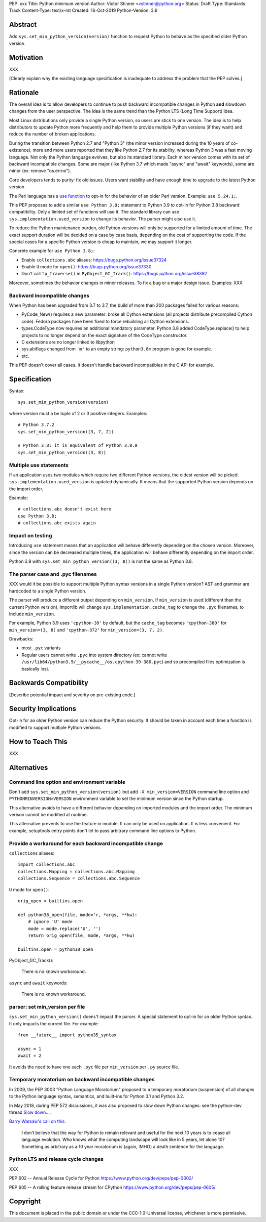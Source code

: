 PEP: xxx
Title: Python minimum version
Author: Victor Stinner <vstinner@python.org>
Status: Draft
Type: Standards Track
Content-Type: text/x-rst
Created: 16-Oct-2019
Python-Version: 3.9


Abstract
========

Add ``sys.set_min_python_version(version)`` function to request Python
to behave as the specified older Python version.


Motivation
==========

XXX

[Clearly explain why the existing language specification is inadequate to address the problem that the PEP solves.]


Rationale
=========

The overall idea is to allow developers to continue to push backward
incompatible changes in Python **and** slowdown changes from the user
perspective. The idea is the same trend than the Python LTS (Long Time
Support) idea.

Most Linux distributions only provide a single Python version, so users
are stick to one version. The idea is to help distributors to update
Python more frequently and help them to provide multiple Python versions
(if they want) and reduce the number of broken applications.

During the transition between Python 2.7 and "Python 3" (the minor version
increased during the 10 years of co-existence), more and more users reported
that they like Python 2.7 for its stability, whereas Python 3 was a fast moving
language. Not only the Python language evolves, but also its standard library.
Each minor version comes with its set of backward incompatible changes. Some
are major (like Python 3.7 which made "async" and "await" keywords), some are
minor (ex: remove "os.errno").

Core developers tends to purity: fix old issues. Users want stability and have
enough time to upgrade to the latest Python version.

The Perl language has a `use function
<https://perldoc.perl.org/functions/use.html>`_ to opt-in for the behavior of
an older Perl version. Example: ``use 5.24.1;``.

This PEP proposes to add a similar ``use Python 3.8;`` statement to Python 3.9
to opt-in for Python 3.8 backward compatibility. Only a limited set of
functions will use it. The standard library can use
``sys.implementation.used_version`` to change its behavior. The parser might
also use it.

To reduce the Python maintenance burden, old Python versions will only be
supported for a limited amount of time. The exact support duration will be
decided on a case by case basis, depending on the cost of supporting the code.
If the special cases for a specific Python version is cheap to maintain,
we may support it longer.

Concrete example for ``use Python 3.8;``:

* Enable ``collections.abc`` aliases: https://bugs.python.org/issue37324
* Enable ``U`` mode for ``open()``: https://bugs.python.org/issue37330
* Don't call ``tp_traverse()`` in ``PyObject_GC_Track()``:
  https://bugs.python.org/issue38392

Moreover, sometimes the behavior changes in minor releases. To fix a bug
or a major design issue. Examples: XXX

Backward incompatible changes
-----------------------------

When Python has been upgraded from 3.7 to 3.7, the build of more than
200 packages failed for various reasons:

* PyCode_New() requires a new parameter: broke all Cython extensions
  (all projects distribute precompiled Cython code). Fedora packages
  have been fixed to force rebuilding all Cython extensions.

* types.CodeType now requires an additional mandatory parameter.
  Python 3.8 added CodeType.replace() to help projects to no longer
  depend on the exact signature of the CodeType constructor.

* C extensions are no longer linked to libpython

* sys.abiflags changed from ``'m'`` to an empty string: ``python3.8m``
  program is gone for example.

* etc.

This PEP doesn't cover all cases. It doesn't handle backward
incompatibles in the C API for example.


Specification
=============

Syntax::

    sys.set_min_python_version(version)

where version must a be tuple of 2 or 3 positive integers. Examples::

    # Python 3.7.2
    sys.set_min_python_version((3, 7, 2))

    # Python 3.8: it is equivalent of Python 3.8.0
    sys.set_min_python_version((3, 8))


Multiple use statements
-----------------------

If an application uses two modules which require two different Python versions,
the oldest version will be picked. ``sys.implementation.used_version`` is
updated dynamically. It means that the supported Python version depends on the
import order.

Example::

    # collections.abc doesn't exist here
    use Python 3.8;
    # collections.abc exists again


Impact on testing
-----------------

Introducing ``use`` statement means that an application will behave
differently depending on the chosen version. Moreover, since the version
can be decreased multiple times, the application will behave differently
depending on the import order.

Python 3.9 with ``sys.set_min_python_version((3, 8))`` is not the same
as Python 3.8.


The parser case and .pyc filenames
----------------------------------

XXX would it be possible to support multiple Python syntax versions in
a single Python version? AST and grammar are hardcoded to a single
Python version.

The parser will produce a different output depending on ``min_version``.
If ``min_version`` is used (different than the current Python version),
importlib will change ``sys.implementation.cache_tag`` to change the
``.pyc`` filenames, to include ``min_version``.

For example, Python 3.9 uses ``'cpython-39'`` by default, but the
``cache_tag`` becomes ``'cpython-380'`` for ``min_version=(3, 8)`` and
``'cpython-372'`` for ``min_version=(3, 7, 2)``.

Drawbacks:

* most ``.pyc`` variants
* Regular users cannot write ``.pyc`` into system directory (ex: cannot
  write ``/usr/lib64/python3.9/__pycache__/os.cpython-39-380.pyc``)
  and so precompiled files optimization is basically lost.



Backwards Compatibility
=======================

[Describe potential impact and severity on pre-existing code.]


Security Implications
=====================

Opt-in for an older Python version can reduce the Python security. It should
be taken in account each time a function is modified to support multiple
Python versions.


How to Teach This
=================

XXX

Alternatives
============

Command line option and environment variable
--------------------------------------------

Don't add ``sys.set_min_python_version(version)`` but add ``-X
min_version=VERSION`` command line option and
``PYTHONMINVERSION=VERSION`` environment variable to set the minimum
version since the Python startup.

This alternative avoids to have a different behavior depending on
imported modules and the import order. The minimum verison cannot be
modified at runtime.

This alternative prevents to use the feature in module. It can only be
used on application. It is less convenient. For example, setuptools
entry points don't let to pass arbitrary command line options to Python.

Provide a workaround for each backward incompatible change
----------------------------------------------------------

``collections`` aliases::

    import collections.abc
    collections.Mapping = collections.abc.Mapping
    collections.Sequence = collections.abc.Sequence

``U`` mode for ``open()``::

    orig_open = builtins.open

    def python38_open(file, mode='r, *args, **kw):
        # ignore 'U' mode
        mode = mode.replace('U', '')
        return orig_open(file, mode, *args, **kw)

    builtins.open = python38_open

PyObject_GC_Track():

    There is no known workaround.

``async`` and ``await`` keywords:

    There is no known workaround.

parser: set min_version per file
--------------------------------

``sys.set_min_python_version()`` doens't impact the parser. A special
statement to opt-in for an older Python syntax. It only impacts the
current file. For example::

    from __future__ import python35_syntax

    async = 1
    await = 2

It avoids the need to have one each ``.pyc`` file per ``min_version``
per ``.py`` source file.

Temporary moratorium on backward incompatible changes
-----------------------------------------------------

In 2009, the PEP 3003 "Python Language Moratorium" proposed to a
temporary moratorium (suspension) of all changes to the Python language
syntax, semantics, and built-ins for Python 3.1 and Python 3.2.

In May 2018, during PEP 572 discussions, it was also proposed to slow
down Python changes: see the python-dev thread `Slow down...
<https://mail.python.org/archives/list/python-dev@python.org/thread/HHKRXOMRJQH75VNM3JMSQIOOU6MIUB24/#PHA35EAPNONZMTOYBINGFR6XXNMCDPFQ>`_.

`Barry Warsaw's call on this
<https://mail.python.org/archives/list/python-dev@python.org/message/XR7IF2OB3S72KBP3PEQ3IKBOERE4FV2I/>`_:

    I don’t believe that the way for Python to remain relevant and
    useful for the next 10 years is to cease all language evolution.
    Who knows what the computing landscape will look like in 5 years,
    let alone 10?  Something as arbitrary as a 10 year moratorium is
    (again, IMHO) a death sentence for the language.

Python LTS and release cycle changes
------------------------------------

XXX

PEP 602 -- Annual Release Cycle for Python
https://www.python.org/dev/peps/pep-0602/

PEP 605 -- A rolling feature release stream for CPython
https://www.python.org/dev/peps/pep-0605/


Copyright
=========

This document is placed in the public domain or under the
CC0-1.0-Universal license, whichever is more permissive.



..
   Local Variables:
   mode: indented-text
   indent-tabs-mode: nil
   sentence-end-double-space: t
   fill-column: 70
   coding: utf-8
   End:
